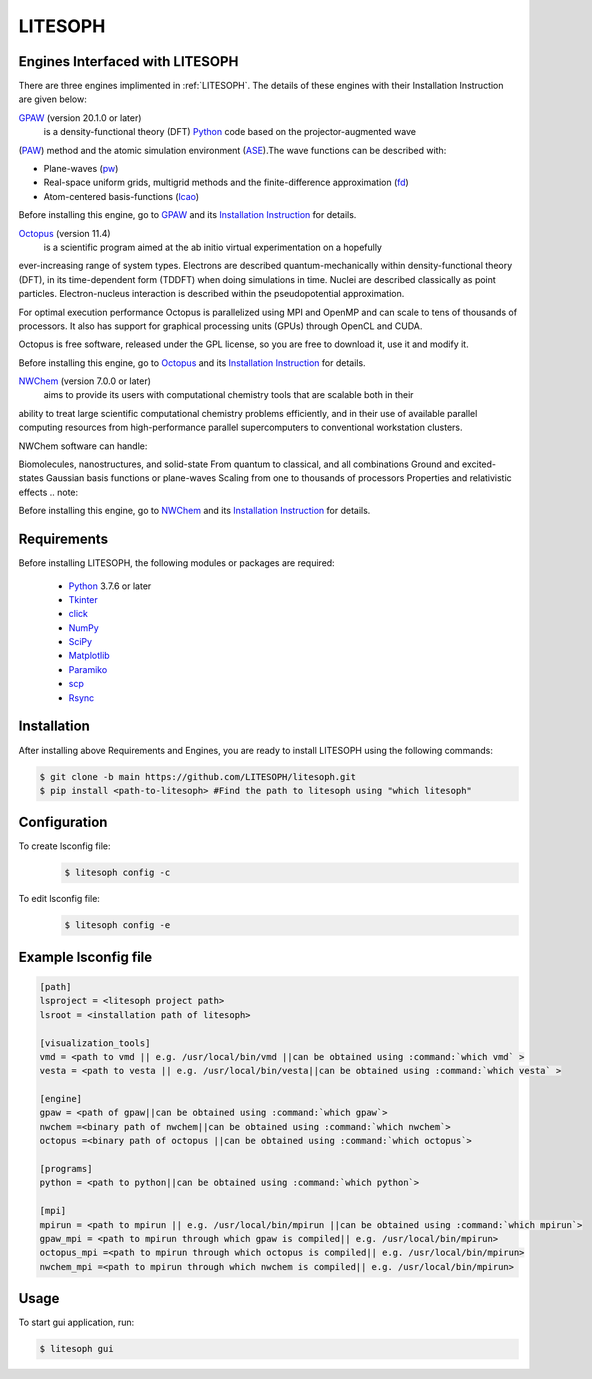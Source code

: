 ============================
 LITESOPH
============================
.. _engines:

Engines Interfaced with LITESOPH
===================================
There are three engines implimented in :ref:`LITESOPH`. The details of these engines with their Installation Instruction are given below:


.. _GPAW:

`GPAW <https://wiki.fysik.dtu.dk/gpaw/index.html>`_    (version 20.1.0 or later)
      is a density-functional theory (DFT) `Python <https://www.python.org/>`_ code based on the projector-augmented wave 
(`PAW <https://wiki.fysik.dtu.dk/gpaw/documentation/introduction_to_paw.html#introduction-to-paw>`_) method 
and the atomic simulation environment (`ASE <https://wiki.fysik.dtu.dk/ase/>`_).The wave functions can be described with:

* Plane-waves (`pw <https://wiki.fysik.dtu.dk/gpaw/documentation/basic.html#manual-mode>`_)

* Real-space uniform grids, multigrid methods and the finite-difference approximation (`fd <https://wiki.fysik.dtu.dk/gpaw/documentation/basic.html#manual-stencils>`_)

* Atom-centered basis-functions (`lcao <https://wiki.fysik.dtu.dk/gpaw/documentation/lcao/lcao.html#lcao>`_)
.. note::

Before installing this engine, go to `GPAW <https://wiki.fysik.dtu.dk/gpaw/index.html>`_  and its `Installation Instruction <https://wiki.fysik.dtu.dk/gpaw/install.html>`_  for details.


.. _Octopus:

`Octopus <https://octopus-code.org/wiki/Main_Page>`_   (version 11.4)
        is a scientific program aimed at the ab initio virtual experimentation on a hopefully 
ever-increasing range of system types. Electrons are described quantum-mechanically within density-functional theory (DFT), in its time-dependent form (TDDFT) when doing simulations in time. Nuclei are described classically as point particles. Electron-nucleus interaction is described within the pseudopotential approximation.

For optimal execution performance Octopus is parallelized using MPI and OpenMP and can scale to tens of thousands of processors. It also has support for graphical processing units (GPUs) through OpenCL and CUDA.

Octopus is free software, released under the GPL license, so you are free to download it, use it and modify it.



.. note::

Before installing this engine, go to `Octopus <https://octopus-code.org/wiki/Main_Page>`_  and its `Installation Instruction <https://octopus-code.org/wiki/Manual:Installation>`_ for details.
 
 
.. _NWChem:

`NWChem <https://nwchemgit.github.io/>`_ (version 7.0.0 or later)
  aims to provide its users with computational chemistry tools that are scalable both in their 
ability to treat large scientific computational chemistry problems efficiently, and in their use of available parallel computing resources from high-performance parallel supercomputers to conventional workstation clusters.

NWChem software can handle:

Biomolecules, nanostructures, and solid-state
From quantum to classical, and all combinations
Ground and excited-states
Gaussian basis functions or plane-waves
Scaling from one to thousands of processors
Properties and relativistic effects
.. note::

Before installing this engine, go to `NWChem <https://nwchemgit.github.io/>`_  and its `Installation Instruction <https://nwchemgit.github.io/Download.html>`_ for details.
 
  

Requirements
=============
Before installing LITESOPH, the following modules or packages are required:

  * `Python <https://www.w3schools.com/python/>`_ 3.7.6 or later
  * `Tkinter <https://docs.python.org/3/library/tkinter.html>`_
  * click_
  * NumPy_
  * SciPy_
  * Matplotlib_
  * Paramiko_
  * scp_
  * Rsync_

Installation
=============================================================================================================
After installing above Requirements and Engines, you are ready to install LITESOPH using the following commands:

.. code-block:: console

  $ git clone -b main https://github.com/LITESOPH/litesoph.git
  $ pip install <path-to-litesoph> #Find the path to litesoph using "which litesoph"


Configuration
===============
To create lsconfig file:
  .. code-block:: console

    $ litesoph config -c
  
To edit lsconfig file:
  .. code-block:: console

    $ litesoph config -e

Example lsconfig file
===============================

.. code-block:: console

  [path]
  lsproject = <litesoph project path>
  lsroot = <installation path of litesoph>

  [visualization_tools]
  vmd = <path to vmd || e.g. /usr/local/bin/vmd ||can be obtained using :command:`which vmd` >
  vesta = <path to vesta || e.g. /usr/local/bin/vesta||can be obtained using :command:`which vesta` >

  [engine]
  gpaw = <path of gpaw||can be obtained using :command:`which gpaw`> 
  nwchem =<binary path of nwchem||can be obtained using :command:`which nwchem`>
  octopus =<binary path of octopus ||can be obtained using :command:`which octopus`>

  [programs]
  python = <path to python||can be obtained using :command:`which python`>

  [mpi]
  mpirun = <path to mpirun || e.g. /usr/local/bin/mpirun ||can be obtained using :command:`which mpirun`>
  gpaw_mpi = <path to mpirun through which gpaw is compiled|| e.g. /usr/local/bin/mpirun>
  octopus_mpi =<path to mpirun through which octopus is compiled|| e.g. /usr/local/bin/mpirun>
  nwchem_mpi =<path to mpirun through which nwchem is compiled|| e.g. /usr/local/bin/mpirun>

.. _usage:

Usage
===========================================================================================================

To start gui application, run:

.. code-block:: console

  $ litesoph gui


.. _NumPy: http://docs.scipy.org/doc/numpy/reference/
.. _SciPy: http://docs.scipy.org/doc/scipy/reference/
.. _click : https://pypi.org/project/click/
.. _Matplotlib : https://pypi.org/project/matplotlib/
.. _Paramiko : https://pypi.org/project/paramiko/
.. _scp : https://www.ssh.com/academy/ssh/scp
.. _Rsync : https://rsync.samba.org/